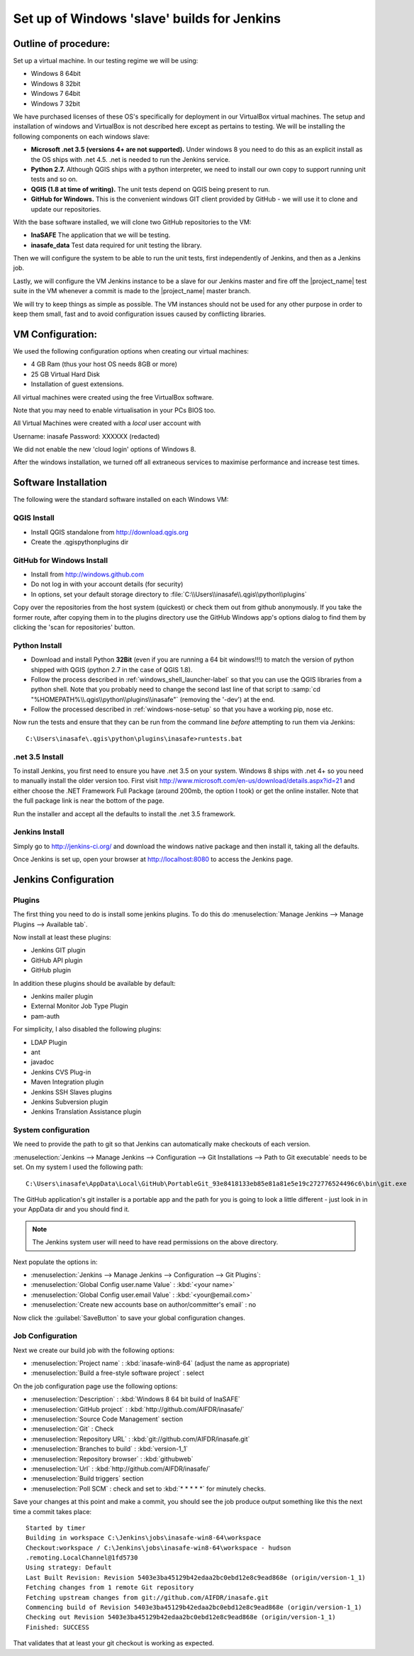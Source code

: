 .. _jenkins_windows_slave:

Set up of Windows 'slave' builds for Jenkins
============================================

Outline of procedure:
---------------------

Set up a virtual machine. In our testing regime we will be using:

* Windows 8 64bit
* Windows 8 32bit
* Windows 7 64bit
* Windows 7 32bit

We have purchased licenses of these OS's specifically for deployment in
our VirtualBox virtual machines. The setup and installation of windows and
VirtualBox is not described here except as pertains to testing. We will be
installing the following components on each windows slave:

* **Microsoft .net 3.5 (versions 4+ are not supported).** Under windows 8 you
  need to do this as an explicit install as the OS ships with .net 4.5. .net is
  needed to run the Jenkins service.
* **Python 2.7.** Although QGIS ships with a python interpreter, we need
  to install our own copy to support running unit tests and so on.
* **QGIS (1.8 at time of writing).** The unit tests depend on QGIS being present
  to run.
* **GitHub for Windows.** This is the convenient windows GIT client provided
  by GitHub - we will use it to clone and update our repositories.

With the base software installed, we will clone two GitHub repositories to
the VM:

* **InaSAFE** The application that we will be testing.
* **inasafe_data** Test data required for unit testing the  library.

Then we will configure the system to be able to run the unit tests, first
independently of Jenkins, and then as a Jenkins job.

Lastly, we will configure the VM Jenkins instance to be a slave for our Jenkins
master and fire off the |project_name| test suite in the VM whenever a commit is made
to the |project_name| master branch.

We will try to keep things as simple as possible. The VM instances should not
be used for any other purpose in order to keep them small, fast and to avoid
configuration issues caused by conflicting libraries.

VM Configuration:
-----------------

We used the following configuration options when creating our virtual machines:

* 4 GB Ram (thus your host OS needs 8GB or more)
* 25 GB Virtual Hard Disk
* Installation of guest extensions.

All virtual machines were created using the free VirtualBox software.

Note that you may need to enable virtualisation in your PCs BIOS too.

All Virtual Machines were created with a *local* user account with

Username: inasafe
Password: XXXXXX (redacted)

We did not enable the new 'cloud login' options of Windows 8.

After the windows installation, we turned off all extraneous services to
maximise performance and increase test times.

Software Installation
----------------------

The following were the standard software installed on each Windows VM:

QGIS Install
............

* Install QGIS standalone from http://download.qgis.org
* Create the .qgis\python\plugins dir

GitHub for Windows Install
..........................

* Install from http://windows.github.com
* Do not log in with your account details (for security)
* In options, set your default storage directory to
  :file:`C:\\Users\\inasafe\\.qgis\\python\\plugins`

Copy over the repositories from the host system (quickest) or check them out
from github anonymously. If you take the former route, after copying them in
to the plugins directory use the GitHub Windows app's options dialog to find
them by clicking the 'scan for repositories' button.

Python Install
..............

* Download and install Python **32Bit** (even if you are running a 64 bit
  windows!!!) to match the version of python shipped with QGIS (python 2.7 in
  the case of QGIS 1.8).
* Follow the process described in :ref:`windows_shell_launcher-label` so that
  you can use the QGIS libraries from a python shell. Note that you probably
  need to change the second last line of that script to
  :samp:`cd "%HOMEPATH%\\.qgis\\python\\plugins\\inasafe"` (removing the
  '-dev')
  at the end.
* Follow the processed described in :ref:`windows-nose-setup` so that you have
  a working pip, nose etc.

Now run the tests and ensure that they can be run from the command line
*before* attempting to run them via Jenkins::

    C:\Users\inasafe\.qgis\python\plugins\inasafe>runtests.bat

.net 3.5 Install
................

To install Jenkins, you first need to ensure you have .net 3.5 on your system.
Windows 8 ships with .net 4+ so you need to manually install the older version
too. First visit http://www.microsoft.com/en-us/download/details.aspx?id=21
and either choose the .NET Framework Full Package (around 200mb, the option
I took) or get the online installer. Note that the full package link is near
the bottom of the page.

Run the installer and accept all the defaults to install the .net 3.5
framework.

Jenkins Install
...............

Simply go to http://jenkins-ci.org/ and download the windows native package
and then install it, taking all the defaults.

Once Jenkins is set up, open your browser at http://localhost:8080 to access
the Jenkins page.

Jenkins Configuration
---------------------

Plugins
.......

The first thing you need to do is install some jenkins plugins. To do this
do :menuselection:`Manage Jenkins --> Manage Plugins --> Available tab`.

Now install at least these plugins:

* Jenkins GIT plugin
* GitHub API plugin
* GitHub plugin

In addition these plugins should be available by default:

* Jenkins mailer plugin
* External Monitor Job Type Plugin
* pam-auth

For simplicity, I also disabled the following plugins:

* LDAP Plugin
* ant
* javadoc
* Jenkins CVS Plug-in
* Maven Integration plugin
* Jenkins SSH Slaves plugins
* Jenkins Subversion plugin
* Jenkins Translation Assistance plugin

System configuration
....................

We need to provide the path to git so that Jenkins can automatically make
checkouts of each version.

:menuselection:`Jenkins --> Manage Jenkins --> Configuration --> Git
Installations --> Path to Git executable` needs to be set. On my system I used
the following path::

    C:\Users\inasafe\AppData\Local\GitHub\PortableGit_93e8418133eb85e81a81e5e19c272776524496c6\bin\git.exe

The GitHub application's git installer is a portable app and the path for you
is going to look a little different - just look in in your AppData dir and you
should find it.

.. note:: The Jenkins system user will need to have read permissions on the
    above directory.

Next populate the options in:

* :menuselection:`Jenkins --> Manage Jenkins --> Configuration --> Git Plugins`:

* :menuselection:`Global Config user.name Value` : :kbd:`<your name>`
* :menuselection:`Global Config user.email Value` : :kbd:`<your@email.com>`
* :menuselection:`Create new accounts base on author/committer's email` : no

Now click the :guilabel:`SaveButton` to save your global configuration changes.

Job Configuration
.................

Next we create our build job with the following options:

* :menuselection:`Project name` : :kbd:`inasafe-win8-64` (adjust the name as
  appropriate)
* :menuselection:`Build a free-style software project` : select

On the job configuration page use the following options:

* :menuselection:`Description` : :kbd:`Windows 8 64 bit build of InaSAFE`
* :menuselection:`GitHub project` : :kbd:`http://github.com/AIFDR/inasafe/`
* :menuselection:`Source Code Management` section
* :menuselection:`Git` : Check
* :menuselection:`Repository URL` : :kbd:`git://github.com/AIFDR/inasafe.git`
* :menuselection:`Branches to build` : :kbd:`version-1_1`
* :menuselection:`Repository browser` : :kbd:`githubweb`
* :menuselection:`Url` : :kbd:`http://github.com/AIFDR/inasafe/`

* :menuselection:`Build triggers` section
* :menuselection:`Poll SCM` : check and set to :kbd:`* * * * *` for
  minutely checks.

Save your changes at this point and make a commit, you should see the job
produce output something like this the next time a commit takes place::

    Started by timer
    Building in workspace C:\Jenkins\jobs\inasafe-win8-64\workspace
    Checkout:workspace / C:\Jenkins\jobs\inasafe-win8-64\workspace - hudson
    .remoting.LocalChannel@1fd5730
    Using strategy: Default
    Last Built Revision: Revision 5403e3ba45129b42edaa2bc0ebd12e8c9ead868e (origin/version-1_1)
    Fetching changes from 1 remote Git repository
    Fetching upstream changes from git://github.com/AIFDR/inasafe.git
    Commencing build of Revision 5403e3ba45129b42edaa2bc0ebd12e8c9ead868e (origin/version-1_1)
    Checking out Revision 5403e3ba45129b42edaa2bc0ebd12e8c9ead868e (origin/version-1_1)
    Finished: SUCCESS

That validates that at least your git checkout is working as expected.
